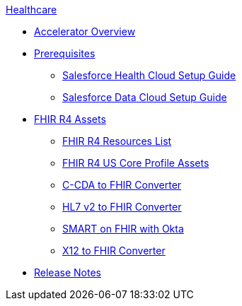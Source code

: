 .xref:index.adoc[Healthcare]
* xref:index.adoc[Accelerator Overview]
* xref:prerequisites.adoc[Prerequisites]
** xref:sfdc-health-cloud-setup-guide.adoc[Salesforce Health Cloud Setup Guide]
** xref:sfdc-data-cloud-setup-guide.adoc[Salesforce Data Cloud Setup Guide]
* xref:fhir-r4-assets.adoc[FHIR R4 Assets]
** xref:fhir-r4-resources.adoc[FHIR R4 Resources List]
** xref:fhir-r4-us-core-profiles.adoc[FHIR R4 US Core Profile Assets]
** xref:ccda-fhir-converter.adoc[C-CDA to FHIR Converter]
** xref:hl7-v2-fhir-converter.adoc[HL7 v2 to FHIR Converter]
** xref:smart-fhir-okta.adoc[SMART on FHIR with Okta]
** xref:x12-fhir-converter.adoc[X12 to FHIR Converter]
* xref:release-notes.adoc[Release Notes]
